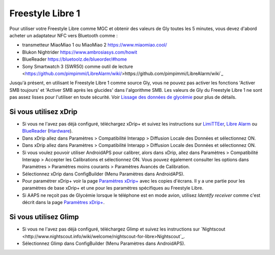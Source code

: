 Freestyle Libre 1
**************************************************

Pour utiliser votre Freestyle Libre comme MGC et obtenir des valeurs de Gly toutes les 5 minutes, vous devez d'abord acheter un adaptateur NFC vers Bluetooth comme :

* transmetteur MiaoMiao 1 ou MiaoMiao 2 `https://www.miaomiao.cool/ <https://www.miaomiao.cool/>`_
* Blukon Nightrider `https://www.ambrosiasys.com/howit <https://www.ambrosiasys.com/howit>`_
* BlueReader `https://bluetoolz.de/blueorder/#home <https://bluetoolz.de/blueorder/#home>`_
* Sony Smartwatch 3 (SWR50) comme outil de lecture <https://github.com/pimpimmi/LibreAlarm/wiki/>https://github.com/pimpimmi/LibreAlarm/wiki`_

Jusqu'à présent, en utilisant le Freestyle Libre 1 comme source Gly, vous ne pouvez pas activer les fonctions 'Activer SMB toujours' et 'Activer SMB après les glucides' dans l'algorithme SMB. Les valeurs de Gly du Freestyle Libre 1 ne sont pas assez lisses pour l'utiliser en toute sécurité. Voir `Lissage des données de glycémie <../Usage/Smoothing-Blood-Glucose-Data-in-xDrip.html>`_ pour plus de détails.

Si vous utilisez xDrip
==================================================
* Si vous ne l'avez pas déjà configuré, téléchargez xDrip+ et suivez les instructions sur  `LimiTTEer <https://github.com/JoernL/LimiTTer>`_,  `Libre Alarm <https://github.com/pimpimmi/LibreAlarm/wiki>`_ ou `BlueReader <https://unendlichkeit.net/wordpress/?p=680&lang=en>`_ (`Hardware <https://bluetoolz.de/wordpress/>`_).
* Dans xDrip allez dans Paramètres > Compatibilité Interapp > Diffusion Locale des Données et sélectionnez ON.
* Dans xDrip allez dans Paramètres > Compatibilité Interapp > Diffusion Locale des Données et sélectionnez ON.
* Si vous voulez pouvoir utiliser AndroidAPS pour calibrer, alors dans xDrip, allez dans Paramètres > Compatibilité Interapp > Accepter les Calibrations et sélectionnez ON.  Vous pouvez également consulter les options dans Paramètres > Paramètres moins courants > Paramètres Avancés de Calibration.
* Sélectionnez xDrip dans ConfigBuilder (Menu Paramètres dans AndroidAPS).
* Pour paramétrer xDrip+ voir la page `Paramètres xDrip+ <../Configuration/xdrip.html>`_ avec les copies d'écrans. Il y a une partie pour les paramètres de base xDrip+ et une pour les paramètres spécifiques au Freestyle Libre.
* Si AAPS ne reçoit pas de Glycémie lorsque le téléphone est en mode avion, utilisez `Identify receiver` comme c'est décrit dans la page `Paramètres xDrip+ <../Configuration/xdrip.html>`_.

Si vous utilisez Glimp
==================================================
* Si vous ne l'avez pas déjà configuré, téléchargez Glimp et suivez les instructions sur `Nightscout <http://www.nightscout.info/wiki/welcome/nightscout-for-libre>Nightscout`_.
* Sélectionnez Glimp dans ConfigBuilder (Menu Paramètres dans AndroidAPS).
